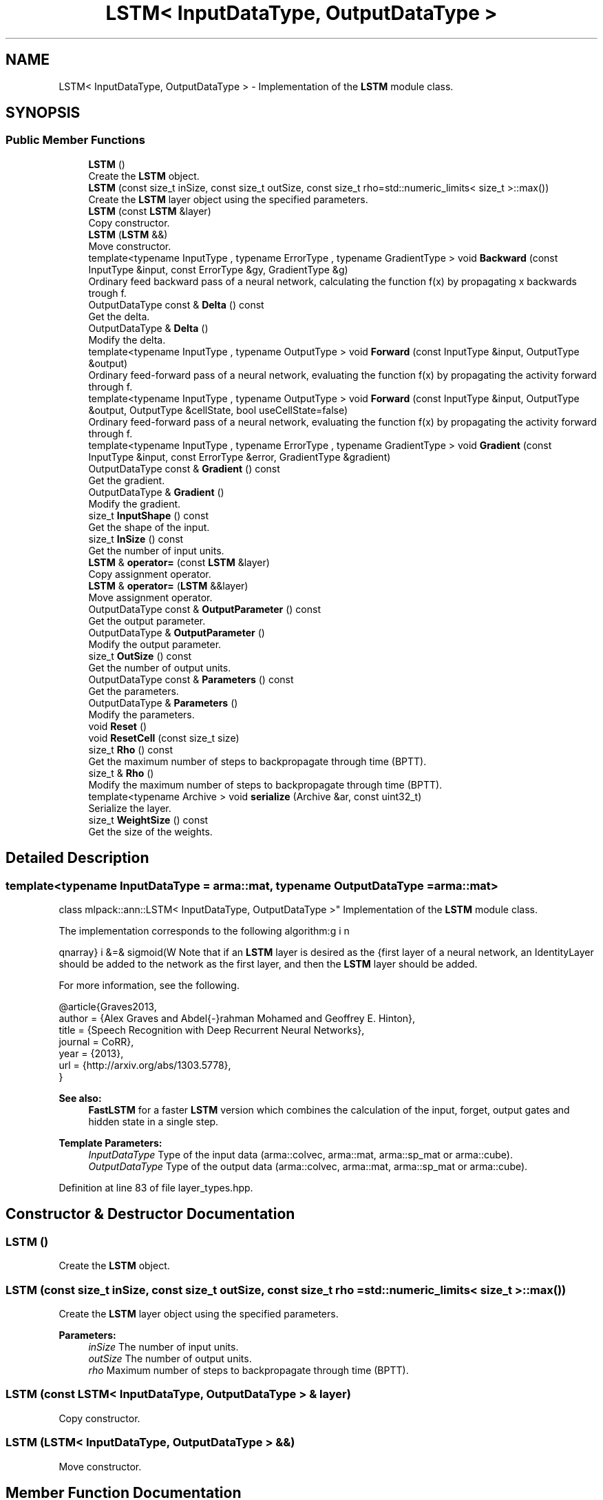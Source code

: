 .TH "LSTM< InputDataType, OutputDataType >" 3 "Sun Aug 22 2021" "Version 3.4.2" "mlpack" \" -*- nroff -*-
.ad l
.nh
.SH NAME
LSTM< InputDataType, OutputDataType > \- Implementation of the \fBLSTM\fP module class\&.  

.SH SYNOPSIS
.br
.PP
.SS "Public Member Functions"

.in +1c
.ti -1c
.RI "\fBLSTM\fP ()"
.br
.RI "Create the \fBLSTM\fP object\&. "
.ti -1c
.RI "\fBLSTM\fP (const size_t inSize, const size_t outSize, const size_t rho=std::numeric_limits< size_t >::max())"
.br
.RI "Create the \fBLSTM\fP layer object using the specified parameters\&. "
.ti -1c
.RI "\fBLSTM\fP (const \fBLSTM\fP &layer)"
.br
.RI "Copy constructor\&. "
.ti -1c
.RI "\fBLSTM\fP (\fBLSTM\fP &&)"
.br
.RI "Move constructor\&. "
.ti -1c
.RI "template<typename InputType , typename ErrorType , typename GradientType > void \fBBackward\fP (const InputType &input, const ErrorType &gy, GradientType &g)"
.br
.RI "Ordinary feed backward pass of a neural network, calculating the function f(x) by propagating x backwards trough f\&. "
.ti -1c
.RI "OutputDataType const  & \fBDelta\fP () const"
.br
.RI "Get the delta\&. "
.ti -1c
.RI "OutputDataType & \fBDelta\fP ()"
.br
.RI "Modify the delta\&. "
.ti -1c
.RI "template<typename InputType , typename OutputType > void \fBForward\fP (const InputType &input, OutputType &output)"
.br
.RI "Ordinary feed-forward pass of a neural network, evaluating the function f(x) by propagating the activity forward through f\&. "
.ti -1c
.RI "template<typename InputType , typename OutputType > void \fBForward\fP (const InputType &input, OutputType &output, OutputType &cellState, bool useCellState=false)"
.br
.RI "Ordinary feed-forward pass of a neural network, evaluating the function f(x) by propagating the activity forward through f\&. "
.ti -1c
.RI "template<typename InputType , typename ErrorType , typename GradientType > void \fBGradient\fP (const InputType &input, const ErrorType &error, GradientType &gradient)"
.br
.ti -1c
.RI "OutputDataType const  & \fBGradient\fP () const"
.br
.RI "Get the gradient\&. "
.ti -1c
.RI "OutputDataType & \fBGradient\fP ()"
.br
.RI "Modify the gradient\&. "
.ti -1c
.RI "size_t \fBInputShape\fP () const"
.br
.RI "Get the shape of the input\&. "
.ti -1c
.RI "size_t \fBInSize\fP () const"
.br
.RI "Get the number of input units\&. "
.ti -1c
.RI "\fBLSTM\fP & \fBoperator=\fP (const \fBLSTM\fP &layer)"
.br
.RI "Copy assignment operator\&. "
.ti -1c
.RI "\fBLSTM\fP & \fBoperator=\fP (\fBLSTM\fP &&layer)"
.br
.RI "Move assignment operator\&. "
.ti -1c
.RI "OutputDataType const  & \fBOutputParameter\fP () const"
.br
.RI "Get the output parameter\&. "
.ti -1c
.RI "OutputDataType & \fBOutputParameter\fP ()"
.br
.RI "Modify the output parameter\&. "
.ti -1c
.RI "size_t \fBOutSize\fP () const"
.br
.RI "Get the number of output units\&. "
.ti -1c
.RI "OutputDataType const  & \fBParameters\fP () const"
.br
.RI "Get the parameters\&. "
.ti -1c
.RI "OutputDataType & \fBParameters\fP ()"
.br
.RI "Modify the parameters\&. "
.ti -1c
.RI "void \fBReset\fP ()"
.br
.ti -1c
.RI "void \fBResetCell\fP (const size_t size)"
.br
.ti -1c
.RI "size_t \fBRho\fP () const"
.br
.RI "Get the maximum number of steps to backpropagate through time (BPTT)\&. "
.ti -1c
.RI "size_t & \fBRho\fP ()"
.br
.RI "Modify the maximum number of steps to backpropagate through time (BPTT)\&. "
.ti -1c
.RI "template<typename Archive > void \fBserialize\fP (Archive &ar, const uint32_t)"
.br
.RI "Serialize the layer\&. "
.ti -1c
.RI "size_t \fBWeightSize\fP () const"
.br
.RI "Get the size of the weights\&. "
.in -1c
.SH "Detailed Description"
.PP 

.SS "template<typename InputDataType = arma::mat, typename OutputDataType = arma::mat>
.br
class mlpack::ann::LSTM< InputDataType, OutputDataType >"
Implementation of the \fBLSTM\fP module class\&. 

The implementation corresponds to the following algorithm:
.PP
\begin{eqnarray} i &=& sigmoid(W \cdot x + W \cdot h + W \cdot c + b) \\ f &=& sigmoid(W \cdot x + W \cdot h + W \cdot c + b) \\ z &=& tanh(W \cdot x + W \cdot h + b) \\ c &=& f \odot c + i \odot z \\ o &=& sigmoid(W \cdot x + W \cdot h + W \cdot c + b) \\ h &=& o \odot tanh(c) \end{eqnarray}.PP
Note that if an \fBLSTM\fP layer is desired as the first layer of a neural network, an IdentityLayer should be added to the network as the first layer, and then the \fBLSTM\fP layer should be added\&.
.PP
For more information, see the following\&.
.PP
.PP
.nf
@article{Graves2013,
  author  = {Alex Graves and Abdel{-}rahman Mohamed and Geoffrey E\&. Hinton},
  title   = {Speech Recognition with Deep Recurrent Neural Networks},
  journal = CoRR},
  year    = {2013},
  url     = {http://arxiv\&.org/abs/1303\&.5778},
}
.fi
.PP
.PP
\fBSee also:\fP
.RS 4
\fBFastLSTM\fP for a faster \fBLSTM\fP version which combines the calculation of the input, forget, output gates and hidden state in a single step\&.
.RE
.PP
\fBTemplate Parameters:\fP
.RS 4
\fIInputDataType\fP Type of the input data (arma::colvec, arma::mat, arma::sp_mat or arma::cube)\&. 
.br
\fIOutputDataType\fP Type of the output data (arma::colvec, arma::mat, arma::sp_mat or arma::cube)\&. 
.RE
.PP

.PP
Definition at line 83 of file layer_types\&.hpp\&.
.SH "Constructor & Destructor Documentation"
.PP 
.SS "\fBLSTM\fP ()"

.PP
Create the \fBLSTM\fP object\&. 
.SS "\fBLSTM\fP (const size_t inSize, const size_t outSize, const size_t rho = \fCstd::numeric_limits< size_t >::max()\fP)"

.PP
Create the \fBLSTM\fP layer object using the specified parameters\&. 
.PP
\fBParameters:\fP
.RS 4
\fIinSize\fP The number of input units\&. 
.br
\fIoutSize\fP The number of output units\&. 
.br
\fIrho\fP Maximum number of steps to backpropagate through time (BPTT)\&. 
.RE
.PP

.SS "\fBLSTM\fP (const \fBLSTM\fP< InputDataType, OutputDataType > & layer)"

.PP
Copy constructor\&. 
.SS "\fBLSTM\fP (\fBLSTM\fP< InputDataType, OutputDataType > &&)"

.PP
Move constructor\&. 
.SH "Member Function Documentation"
.PP 
.SS "void Backward (const InputType & input, const ErrorType & gy, GradientType & g)"

.PP
Ordinary feed backward pass of a neural network, calculating the function f(x) by propagating x backwards trough f\&. Using the results from the feed forward pass\&.
.PP
\fBParameters:\fP
.RS 4
\fIinput\fP The propagated input activation\&. 
.br
\fIgy\fP The backpropagated error\&. 
.br
\fIg\fP The calculated gradient\&. 
.RE
.PP

.SS "OutputDataType const& Delta () const\fC [inline]\fP"

.PP
Get the delta\&. 
.PP
Definition at line 171 of file lstm\&.hpp\&.
.SS "OutputDataType& Delta ()\fC [inline]\fP"

.PP
Modify the delta\&. 
.PP
Definition at line 173 of file lstm\&.hpp\&.
.SS "void Forward (const InputType & input, OutputType & output)"

.PP
Ordinary feed-forward pass of a neural network, evaluating the function f(x) by propagating the activity forward through f\&. 
.PP
\fBParameters:\fP
.RS 4
\fIinput\fP Input data used for evaluating the specified function\&. 
.br
\fIoutput\fP Resulting output activation\&. 
.RE
.PP

.SS "void Forward (const InputType & input, OutputType & output, OutputType & cellState, bool useCellState = \fCfalse\fP)"

.PP
Ordinary feed-forward pass of a neural network, evaluating the function f(x) by propagating the activity forward through f\&. 
.PP
\fBParameters:\fP
.RS 4
\fIinput\fP Input data used for evaluating the specified function\&. 
.br
\fIoutput\fP Resulting output activation\&. 
.br
\fIcellState\fP Cell state of the \fBLSTM\fP\&. 
.br
\fIuseCellState\fP Use the cellState passed in the \fBLSTM\fP cell\&. 
.RE
.PP

.SS "void Gradient (const InputType & input, const ErrorType & error, GradientType & gradient)"

.SS "OutputDataType const& Gradient () const\fC [inline]\fP"

.PP
Get the gradient\&. 
.PP
Definition at line 176 of file lstm\&.hpp\&.
.SS "OutputDataType& Gradient ()\fC [inline]\fP"

.PP
Modify the gradient\&. 
.PP
Definition at line 178 of file lstm\&.hpp\&.
.SS "size_t InputShape () const\fC [inline]\fP"

.PP
Get the shape of the input\&. 
.PP
Definition at line 193 of file lstm\&.hpp\&.
.PP
References LSTM< InputDataType, OutputDataType >::serialize()\&.
.SS "size_t InSize () const\fC [inline]\fP"

.PP
Get the number of input units\&. 
.PP
Definition at line 181 of file lstm\&.hpp\&.
.SS "\fBLSTM\fP& operator= (const \fBLSTM\fP< InputDataType, OutputDataType > & layer)"

.PP
Copy assignment operator\&. 
.SS "\fBLSTM\fP& operator= (\fBLSTM\fP< InputDataType, OutputDataType > && layer)"

.PP
Move assignment operator\&. 
.SS "OutputDataType const& OutputParameter () const\fC [inline]\fP"

.PP
Get the output parameter\&. 
.PP
Definition at line 166 of file lstm\&.hpp\&.
.SS "OutputDataType& OutputParameter ()\fC [inline]\fP"

.PP
Modify the output parameter\&. 
.PP
Definition at line 168 of file lstm\&.hpp\&.
.SS "size_t OutSize () const\fC [inline]\fP"

.PP
Get the number of output units\&. 
.PP
Definition at line 184 of file lstm\&.hpp\&.
.SS "OutputDataType const& Parameters () const\fC [inline]\fP"

.PP
Get the parameters\&. 
.PP
Definition at line 161 of file lstm\&.hpp\&.
.SS "OutputDataType& Parameters ()\fC [inline]\fP"

.PP
Modify the parameters\&. 
.PP
Definition at line 163 of file lstm\&.hpp\&.
.SS "void Reset ()"

.SS "void ResetCell (const size_t size)"

.SS "size_t Rho () const\fC [inline]\fP"

.PP
Get the maximum number of steps to backpropagate through time (BPTT)\&. 
.PP
Definition at line 156 of file lstm\&.hpp\&.
.SS "size_t& Rho ()\fC [inline]\fP"

.PP
Modify the maximum number of steps to backpropagate through time (BPTT)\&. 
.PP
Definition at line 158 of file lstm\&.hpp\&.
.SS "void serialize (Archive & ar, const uint32_t)"

.PP
Serialize the layer\&. 
.PP
Referenced by LSTM< InputDataType, OutputDataType >::InputShape()\&.
.SS "size_t WeightSize () const\fC [inline]\fP"

.PP
Get the size of the weights\&. 
.PP
Definition at line 187 of file lstm\&.hpp\&.

.SH "Author"
.PP 
Generated automatically by Doxygen for mlpack from the source code\&.
